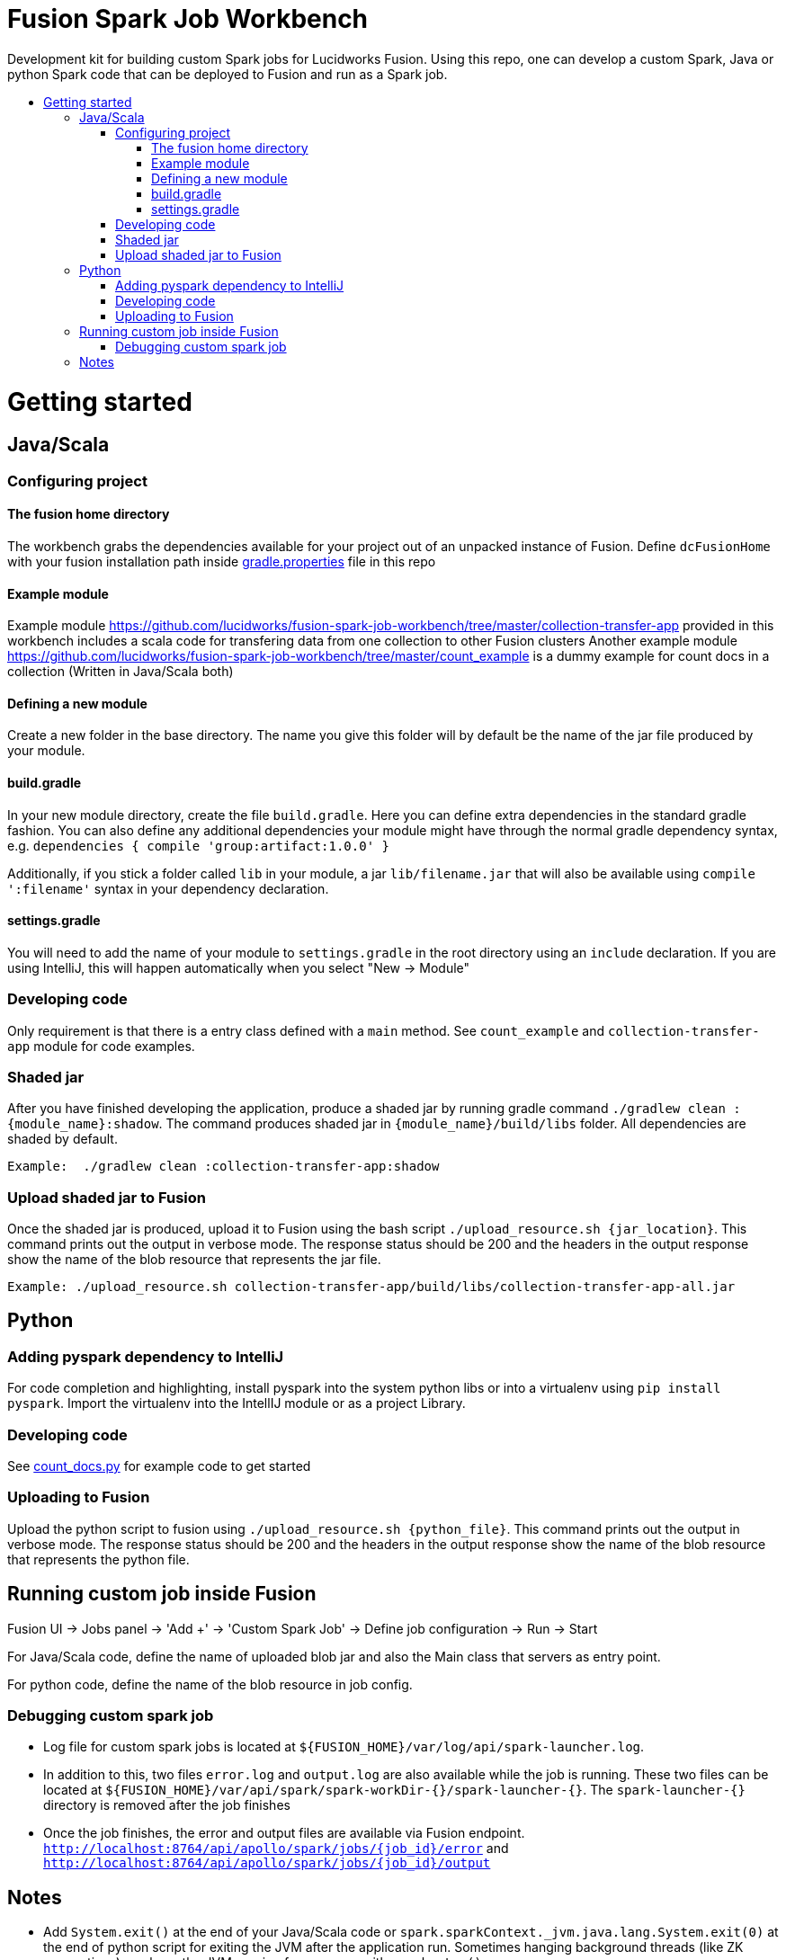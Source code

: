 = Fusion Spark Job Workbench
:toc:
:toclevels: 4
:toc-placement!:
:toc-title:

Development kit for building custom Spark jobs for Lucidworks Fusion. Using this repo, one can develop a custom Spark, Java or python Spark code that can be deployed to Fusion and run as a Spark job. 

toc::[]

= Getting started

== Java/Scala

=== Configuring project

==== The fusion home directory
The workbench grabs the dependencies available for your project out of an unpacked instance of Fusion. Define `dcFusionHome` with your fusion installation path inside https://github.com/lucidworks/fusion-spark-job-workbench/blob/master/gradle.properties[gradle.properties] file in this repo

==== Example module
Example module https://github.com/lucidworks/fusion-spark-job-workbench/tree/master/collection-transfer-app provided in this workbench includes a scala code for transfering data from one collection to other Fusion clusters
Another example module https://github.com/lucidworks/fusion-spark-job-workbench/tree/master/count_example is a dummy example for count docs in a collection (Written in Java/Scala both)

==== Defining a new module
Create a new folder in the base directory. The name you give this folder will by default be the name of the jar file produced by your module. 

==== build.gradle
In your new module directory, create the file `build.gradle`. Here you can define extra dependencies in the standard gradle fashion. 
You can also define any additional dependencies your module might have through the normal gradle dependency syntax, e.g. `dependencies { compile 'group:artifact:1.0.0' }`

Additionally, if you stick a folder called `lib` in your module, a jar `lib/filename.jar` that will also be available using `compile ':filename'` syntax in your dependency declaration.

==== settings.gradle
You will need to add the name of your module to `settings.gradle` in the root directory using an `include` declaration. If you are using IntelliJ, this will happen automatically when you select "New -> Module"

=== Developing code
Only requirement is that there is a entry class defined with a `main` method. See `count_example` and `collection-transfer-app` module for code examples.

=== Shaded jar
After you have finished developing the application, produce a shaded jar by running gradle command `./gradlew clean :{module_name}:shadow`.  The command produces shaded jar in `{module_name}/build/libs` folder. All dependencies are shaded by default.

```
Example:  ./gradlew clean :collection-transfer-app:shadow
```

=== Upload shaded jar to Fusion
Once the shaded jar is produced, upload it to Fusion using the bash script `./upload_resource.sh {jar_location}`. This command prints out the output in verbose mode. The response status should be 200 and the headers in the output response show the name of the blob resource that represents the jar file.

```
Example: ./upload_resource.sh collection-transfer-app/build/libs/collection-transfer-app-all.jar
```

== Python

=== Adding pyspark dependency to IntelliJ
For code completion and highlighting, install pyspark into the system python libs or into a virtualenv using `pip install pyspark`. Import the virtualenv into the IntellIJ module or as a project Library.

=== Developing code
See https://github.com/lucidworks/fusion-spark-job-workbench/blob/master/python_examples/count_docs.py[count_docs.py] for example code to get started

=== Uploading to Fusion
Upload the python script to fusion using `./upload_resource.sh {python_file}`. This command prints out the output in verbose mode. The response status should be 200 and the headers in the output response show the name of the blob resource that represents the python file.

== Running custom job inside Fusion

Fusion UI -> Jobs panel -> 'Add +' -> 'Custom Spark Job' -> Define job configuration -> Run -> Start

For Java/Scala code, define the name of uploaded blob jar and also the Main class that servers as entry point.

For python code, define the name of the blob resource in job config.

=== Debugging custom spark job

* Log file for custom spark jobs is located at `${FUSION_HOME}/var/log/api/spark-launcher.log`.
* In addition to this, two files `error.log` and `output.log` are also available while the job is running. These two files can be located at `${FUSION_HOME}/var/api/spark/spark-workDir-{}/spark-launcher-{}`. The `spark-launcher-{}` directory is removed after the job finishes
* Once the job finishes, the error and output files are available via Fusion endpoint. `http://localhost:8764/api/apollo/spark/jobs/{job_id}/error` and `http://localhost:8764/api/apollo/spark/jobs/{job_id}/output`

== Notes

* Add `System.exit()` at the end of your Java/Scala code or `spark.sparkContext._jvm.java.lang.System.exit(0)` at the end of python script for exiting the JVM after the application run. Sometimes hanging background threads (like ZK connections) can keep the JVM running forever even with `spark.stop()`.
